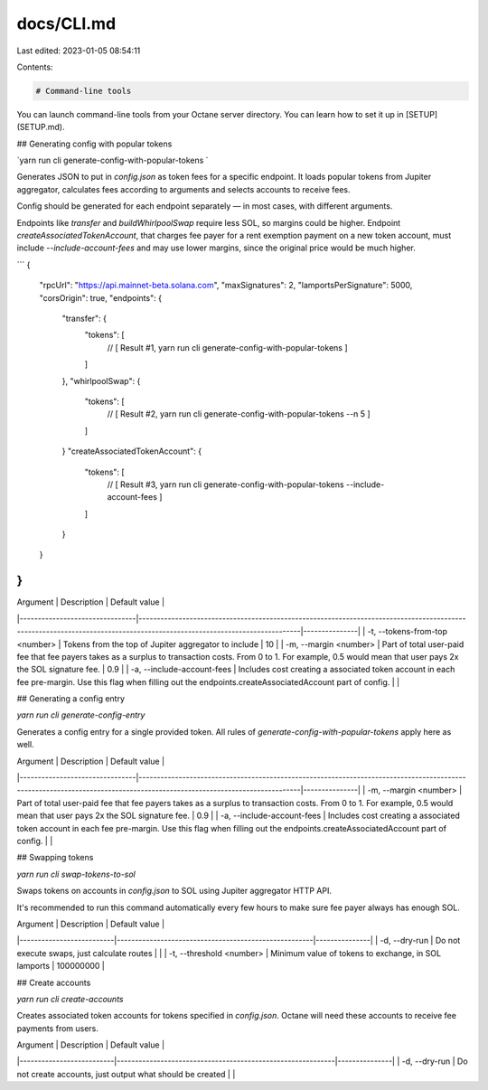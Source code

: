 docs/CLI.md
===========

Last edited: 2023-01-05 08:54:11

Contents:

.. code-block:: md

    # Command-line tools

You can launch command-line tools from your Octane server directory. You can learn how to set it up in [SETUP](SETUP.md).

## Generating config with popular tokens

`yarn run cli generate-config-with-popular-tokens `

Generates JSON to put in `config.json` as token fees for a specific endpoint. It loads popular tokens from Jupiter aggregator, calculates fees according to arguments and selects accounts to receive fees.

Config should be generated for each endpoint separately — in most cases, with different arguments.

Endpoints like `transfer` and `buildWhirlpoolSwap` require less SOL, so margins could be higher. Endpoint `createAssociatedTokenAccount`, that charges fee payer for a rent exemption payment on a new token account, must include `--include-account-fees` and may use lower margins, since the original price would be much higher.

```
{
    "rpcUrl": "https://api.mainnet-beta.solana.com",
    "maxSignatures": 2,
    "lamportsPerSignature": 5000,
    "corsOrigin": true,
    "endpoints": {
        "transfer": {
            "tokens": [
                // [ Result #1, yarn run cli generate-config-with-popular-tokens ]
            ]
        },
        "whirlpoolSwap": {
            "tokens": [
                // [ Result #2, yarn run cli generate-config-with-popular-tokens --n 5 ]
            ]
        }
        "createAssociatedTokenAccount": {
            "tokens": [
                // [ Result #3, yarn run cli generate-config-with-popular-tokens --include-account-fees ]
            ]
        }
    }
}
````


| Argument                       | Description                                                                                                                                                            | Default value |
|--------------------------------|------------------------------------------------------------------------------------------------------------------------------------------------------------------------|---------------|
| -t, --tokens-from-top <number> | Tokens from the top of Jupiter aggregator to include                                                                                                                   | 10            |
| -m, --margin <number>          | Part of total user-paid fee that fee payers takes as a surplus to transaction costs. From 0 to 1. For example, 0.5 would mean that user pays 2x the SOL signature fee. | 0.9           |
| -a, --include-account-fees     | Includes cost creating a associated token account in each fee pre-margin. Use this flag when filling out the endpoints.createAssociatedAccount part of config.         |               |

## Generating a config entry

`yarn run cli generate-config-entry`

Generates a config entry for a single provided token. All rules of `generate-config-with-popular-tokens` apply here as well.

| Argument                       | Description                                                                                                                                                            | Default value |
|--------------------------------|------------------------------------------------------------------------------------------------------------------------------------------------------------------------|---------------|
| -m, --margin <number>          | Part of total user-paid fee that fee payers takes as a surplus to transaction costs. From 0 to 1. For example, 0.5 would mean that user pays 2x the SOL signature fee. | 0.9           |
| -a, --include-account-fees     | Includes cost creating a associated token account in each fee pre-margin. Use this flag when filling out the endpoints.createAssociatedAccount part of config.         |               |


## Swapping tokens

`yarn run cli swap-tokens-to-sol`

Swaps tokens on accounts in `config.json` to SOL using Jupiter aggregator HTTP API.

It's recommended to run this command automatically every few hours to make sure fee payer always has enough SOL.

| Argument                 | Description                                          | Default value |
|--------------------------|------------------------------------------------------|---------------|
| -d, --dry-run            | Do not execute swaps, just calculate routes          |               |
| -t, --threshold <number> | Minimum value of tokens to exchange, in SOL lamports | 100000000     |



## Create accounts

`yarn run cli create-accounts`

Creates associated token accounts for tokens specified in `config.json`. Octane will need these accounts to receive fee payments
from users.

| Argument                 | Description                                                | Default value |
|--------------------------|------------------------------------------------------------|---------------|
| -d, --dry-run            | Do not create accounts, just output what should be created |               |




